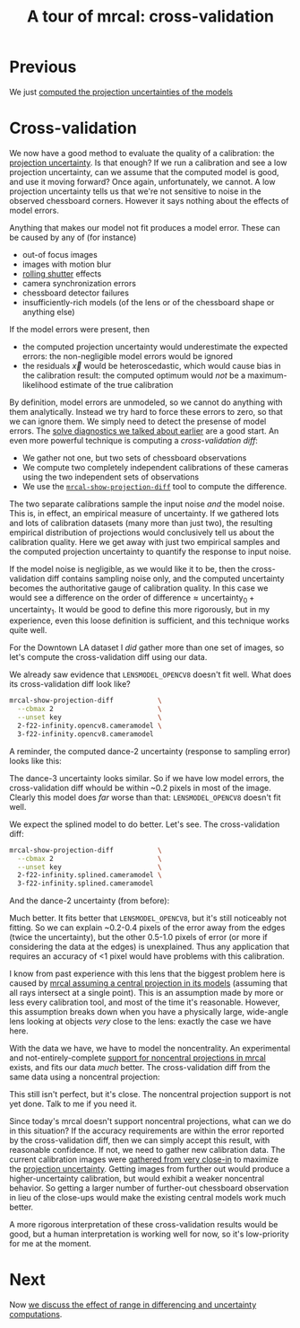 #+title: A tour of mrcal: cross-validation
#+OPTIONS: toc:nil

* Previous
We just [[file:tour-uncertainty.org][computed the projection uncertainties of the models]]

* Cross-validation

We now have a good method to evaluate the quality of a calibration: the
[[file:uncertainty.org][projection uncertainty]]. Is that enough? If we run a calibration and see a low
projection uncertainty, can we assume that the computed model is good, and use
it moving forward? Once again, unfortunately, we cannot. A low projection
uncertainty tells us that we're not sensitive to noise in the observed
chessboard corners. However it says nothing about the effects of model errors.

Anything that makes our model not fit produces a model error. These can be
caused by any of (for instance)

- out-of focus images
- images with motion blur
- [[https://en.wikipedia.org/wiki/Rolling_shutter][rolling shutter]] effects
- camera synchronization errors
- chessboard detector failures
- insufficiently-rich models (of the lens or of the chessboard shape or anything
  else)

If the model errors were present, then

- the computed projection uncertainty would underestimate the expected errors:
  the non-negligible model errors would be ignored
- the residuals $\vec x$ would be heteroscedastic, which would cause bias in the
  calibration result: the computed optimum would /not/ be a maximum-likelihood
  estimate of the true calibration

By definition, model errors are unmodeled, so we cannot do anything with them
analytically. Instead we try hard to force these errors to zero, so that we can
ignore them. We simply need to detect the presense of model errors. The [[file:tour-initial-calibration.org::#opencv8-solve-diagnostics][solve
diagnostics we talked about earlier]] are a good start. An even more powerful
technique is computing a /cross-validation diff/:

- We gather not one, but two sets of chessboard observations
- We compute two completely independent calibrations of these cameras using the
  two independent sets of observations
- We use the [[file:mrcal-show-projection-diff.html][=mrcal-show-projection-diff=]] tool to compute the difference.

The two separate calibrations sample the input noise /and/ the model noise. This
is, in effect, an empirical measure of uncertainty. If we gathered lots and lots
of calibration datasets (many more than just two), the resulting empirical
distribution of projections would conclusively tell us about the calibration
quality. Here we get away with just two empirical samples and the computed
projection uncertainty to quantify the response to input noise.

If the model noise is negligible, as we would like it to be, then the
cross-validation diff contains sampling noise only, and the computed uncertainty
becomes the authoritative gauge of calibration quality. In this case we would
see a difference on the order of $\mathrm{difference} \approx
\mathrm{uncertainty}_0 + \mathrm{uncertainty}_1$. It would be good to define
this more rigorously, but in my experience, even this loose definition is
sufficient, and this technique works quite well.

For the Downtown LA dataset I /did/ gather more than one set of images, so let's
compute the cross-validation diff using our data.

We already saw evidence that =LENSMODEL_OPENCV8= doesn't fit well. What does its
cross-validation diff look like?

#+begin_src sh
mrcal-show-projection-diff           \
  --cbmax 2                          \
  --unset key                        \
  2-f22-infinity.opencv8.cameramodel \
  3-f22-infinity.opencv8.cameramodel
#+end_src
#+begin_src sh :exports none :eval no-export
mkdir -p ~/projects/mrcal-doc-external/figures/cross-validation/
D=~/projects/mrcal-doc-external/2022-11-05--dtla-overpass--samyang--alpha7/
mrcal-show-projection-diff                            \
  --cbmax 2                          \
  --unset key                                         \
  $D/[23]-f22-infinity/opencv8.cameramodel            \
  --hardcopy ~/projects/mrcal-doc-external/figures/cross-validation/diff-cross-validation-opencv8.png \
  --terminal 'pngcairo size 1024,768 transparent noenhanced crop font ",12"'
#+end_src

[[file:external/figures/cross-validation/diff-cross-validation-opencv8.png]]

A reminder, the computed dance-2 uncertainty (response to sampling error) looks
like this:

[[file:external/figures/uncertainty/uncertainty-opencv8.png]]

The dance-3 uncertainty looks similar. So if we have low model errors, the
cross-validation diff whould be within ~0.2 pixels in most of the image. Clearly
this model does /far/ worse than that: =LENSMODEL_OPENCV8= doesn't fit well.

We expect the splined model to do better. Let's see. The cross-validation diff:

#+begin_src sh
mrcal-show-projection-diff           \
  --cbmax 2                          \
  --unset key                        \
  2-f22-infinity.splined.cameramodel \
  3-f22-infinity.splined.cameramodel
#+end_src
#+begin_src sh :exports none :eval no-export
mkdir -p ~/projects/mrcal-doc-external/figures/cross-validation/
D=~/projects/mrcal-doc-external/2022-11-05--dtla-overpass--samyang--alpha7/
mrcal-show-projection-diff                            \
  --cbmax 2                                           \
  --unset key                                         \
  $D/[23]-f22-infinity/splined.cameramodel            \
  --hardcopy ~/projects/mrcal-doc-external/figures/cross-validation/diff-cross-validation-splined.png \
  --terminal 'pngcairo size 1024,768 transparent noenhanced crop font ",12"'
#+end_src

[[file:external/figures/cross-validation/diff-cross-validation-splined.png]]

And the dance-2 uncertainty (from before):

[[file:external/figures/uncertainty/uncertainty-splined.png]]

Much better. It fits better that =LENSMODEL_OPENCV8=, but it's still noticeably
not fitting. So we can explain ~0.2-0.4 pixels of the error away from the edges
(twice the uncertainty), but the other 0.5-1.0 pixels of error (or more if
considering the data at the edges) is unexplained. Thus any application that
requires an accuracy of <1 pixel would have problems with this calibration.

I know from past experience with this lens that the biggest problem here is
caused by [[file:formulation.org::#lens-behavior][mrcal assuming a central projection in its models]] (assuming that all
rays intersect at a single point). This is an assumption made by more or less
every calibration tool, and most of the time it's reasonable. However, this
assumption breaks down when you have a physically large, wide-angle lens looking
at objects /very/ close to the lens: exactly the case we have here.

With the data we have, we have to model the noncentrality. An experimental and
not-entirely-complete [[https://github.com/dkogan/mrcal/tree/noncentral][support for noncentral projections in mrcal]] exists, and
fits our data /much/ better. The cross-validation diff from the same data using
a noncentral projection:

#+begin_src sh :exports none :eval no-export
mkdir -p ~/projects/mrcal-doc-external/figures/cross-validation/
D=~/projects/mrcal-doc-external/2022-11-05--dtla-overpass--samyang--alpha7/

function c {
  < $1 ~/projects/mrcal-noncentral/analyses/noncentral/centralize.py 3
}

mrcal-show-projection-diff                                                                                       \
  --no-uncertainties                                                                                             \
  --radius 500                                                                                                   \
  --cbmax 2                                                                                                      \
  --unset key                                                                                                    \
  <(c $D/2-*/splined-noncentral.cameramodel)                                                                     \
  <(c $D/3-*/splined-noncentral.cameramodel)                                                                     \
  --hardcopy ~/projects/mrcal-doc-external/figures/cross-validation/diff-cross-validation-splined-noncentral.png \
  --terminal 'pngcairo size 1024,768 transparent noenhanced crop font ",12"'
#+end_src

[[file:external/figures/cross-validation/diff-cross-validation-splined-noncentral.png]]

This still isn't perfect, but it's close. The noncentral projection support is
not yet done. Talk to me if you need it.

Since today's mrcal doesn't support noncentral projections, what can we do in
this situation? If the accuracy requirements are within the error reported by
the cross-validation diff, then we can simply accept this result, with
reasonable confidence. If not, we need to gather new calibration data. The
current calibration images were [[file:tour-choreography.org::#choreography-distance][gathered from very close-in]] to maximize the
[[file:tour-uncertainty.org][projection uncertainty]]. Getting images from further out would produce a
higher-uncertainty calibration, but would exhibit a weaker noncentral behavior.
So getting a larger number of further-out chessboard observation in lieu of the
close-ups would make the existing central models work much better.

A more rigorous interpretation of these cross-validation results would be good,
but a human interpretation is working well for now, so it's low-priority for me
at the moment.

* Next
Now [[file:tour-effect-of-range.org][we discuss the effect of range in differencing and uncertainty computations]].
